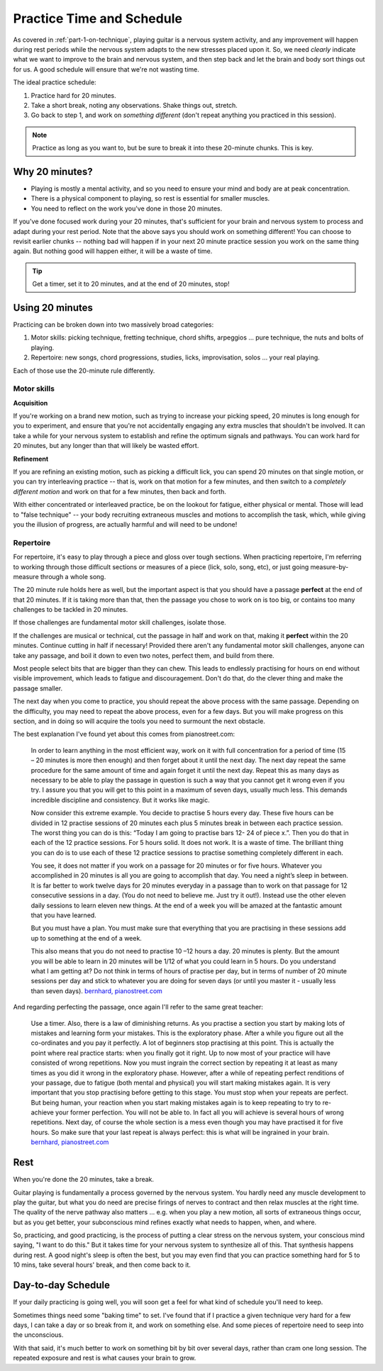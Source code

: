 .. _time_and_schedule:

Practice Time and Schedule
==========================

As covered in :ref:`part-1-on-technique`, playing guitar is a nervous system activity, and any improvement will happen during rest periods while the nervous system adapts to the new stresses placed upon it.  So, we need *clearly* indicate what we want to improve to the brain and nervous system, and then step back and let the brain and body sort things out for us.  A good schedule will ensure that we're not wasting time.

The ideal practice schedule:

1. Practice hard for 20 minutes.
2. Take a short break, noting any observations.  Shake things out, stretch.
3. Go back to step 1, and work on *something different* (don't repeat anything you practiced in this session).

.. note:: Practice as long as you want to, but be sure to break it into these 20-minute chunks.  This is key.

Why 20 minutes?
---------------

* Playing is mostly a mental activity, and so you need to ensure your mind and body are at peak concentration.
* There is a physical component to playing, so rest is essential for smaller muscles.
* You need to reflect on the work you've done in those 20 minutes.

If you've done focused work during your 20 minutes, that's sufficient for your brain and nervous system to process and adapt during your rest period.  Note that the above says you should work on something different!  You can choose to revisit earlier chunks -- nothing bad will happen if in your next 20 minute practice session you work on the same thing again.  But nothing good will happen either, it will be a waste of time.

.. tip:: Get a timer, set it to 20 minutes, and at the end of 20 minutes, stop!

Using 20 minutes
----------------

Practicing can be broken down into two massively broad categories:

1. Motor skills: picking technique, fretting technique, chord shifts, arpeggios ... pure technique, the nuts and bolts of playing.
2. Repertoire: new songs, chord progressions, studies, licks, improvisation, solos ... your real playing.

Each of those use the 20-minute rule differently.

Motor skills
^^^^^^^^^^^^

**Acquisition**

If you're working on a brand new motion, such as trying to increase your picking speed, 20 minutes is long enough for you to experiment, and ensure that you're not accidentally engaging any extra muscles that shouldn't be involved.  It can take a while for your nervous system to establish and refine the optimum signals and pathways.  You can work hard for 20 minutes, but any longer than that will likely be wasted effort.

**Refinement**

If you are refining an existing motion, such as picking a difficult lick, you can spend 20 minutes on that single motion, or you can try interleaving practice -- that is, work on that motion for a few minutes, and then switch to a *completely different motion* and work on that for a few minutes, then back and forth.

With either concentrated or interleaved practice, be on the lookout for fatigue, either physical or mental.  Those will lead to "false technique" -- your body recruiting extraneous muscles and motions to accomplish the task, which, while giving you the illusion of progress, are actually harmful and will need to be undone!

Repertoire
^^^^^^^^^^

For repertoire, it's easy to play through a piece and gloss over tough sections.  When practicing repertoire, I'm referring to working through those difficult sections or measures of a piece (lick, solo, song, etc), or just going measure-by-measure through a whole song.

The 20 minute rule holds here as well, but the important aspect is that you should have a passage **perfect** at the end of that 20 minutes.  If it is taking more than that, then the passage you chose to work on is too big, or contains too many challenges to be tackled in 20 minutes.

If those challenges are fundamental motor skill challenges, isolate those.

If the challenges are musical or technical, cut the passage in half and work on that, making it **perfect** within the 20 minutes.  Continue cutting in half if necessary!  Provided there aren't any fundamental motor skill challenges, anyone can take any passage, and boil it down to even two notes, perfect them, and build from there.

Most people select bits that are bigger than they can chew. This leads to endlessly practising for hours on end without visible improvement, which leads to fatigue and discouragement. Don't do that, do the clever thing and make the passage smaller.

The next day when you come to practice, you should repeat the above process with the same passage.  Depending on the difficulty, you may need to repeat the above process, even for a few days.  But you will make progress on this section, and in doing so will acquire the tools you need to surmount the next obstacle.

The best explanation I've found yet about this comes from pianostreet.com:

  In order to learn anything in the most efficient way, work on it with full concentration for a period of time (15 – 20 minutes is more then enough) and then forget about it until the next day. The next day repeat the same procedure for the same amount of time and again forget it until the next day. Repeat this as many days as necessary to be able to play the passage in question is such a way that you cannot get it wrong even if you try. I assure you that you will get to this point in a maximum of seven days, usually much less. This demands incredible discipline and consistency. But it works like magic.

  Now consider this extreme example. You decide to practise 5 hours every day. These five hours can be divided in  12 practise sessions of 20 minutes each plus 5 minutes break in between each practice session.  The worst thing you can do is this: “Today I am going to practise bars 12- 24 of piece x.”. Then you do that in each of the 12 practice sessions. For 5 hours solid. It does not work. It is a waste of time.  The brilliant thing you can do is to use each of these 12 practice sessions to practise something completely different in each.

  You see, it does not matter if you work on a passage for 20 minutes or for five hours. Whatever you accomplished in 20 minutes is all you are going to accomplish that day. You need a night’s sleep in between. It is far better to work twelve days for 20 minutes everyday in a passage than to work on that passage for 12 consecutive sessions in a day. (You do not need to believe me. Just try it out!). Instead use the other eleven daily sessions to learn eleven new things. At the end of a week you will be amazed at the fantastic amount that you have learned.

  But you must have a plan. You must make sure that everything that you are practising in these sessions add up to something at the end of a week.

  This also means that you do not need to practise 10 –12 hours a day. 20 minutes is plenty. But the amount you will be able to learn in 20 minutes will be 1/12 of what you could learn in 5 hours. Do you understand what I am getting at? Do not think in terms of hours of practise per day, but in terms of number of 20 minute sessions per day and stick to whatever you are doing for seven days (or until you master it - usually less than seven days).  `bernhard, pianostreet.com <https://www.pianostreet.com/smf/index.php?topic=3039.msg26535#msg26535>`__


And regarding perfecting the passage, once again I'll refer to the same great teacher:

   Use a timer. Also, there is a law of diminishing returns. As you practise a section you start by making lots of mistakes and learning form your mistakes. This is the exploratory phase. After a while you figure out all the co-ordinates and you pay it perfectly. A lot of beginners stop practising at this point. This is actually the point where real practice starts: when you finally got it right. Up to now most of your practice will have consisted of wrong repetitions. Now you must ingrain the correct section by repeating it at least as many times as you did it wrong in the exploratory phase. However, after a while of repeating perfect renditions of your passage, due to fatigue (both mental and physical) you will start making mistakes again. It is very important that you stop practising before getting to this stage. You must stop when your repeats are perfect. But being human, your reaction when you start making mistakes again is to keep repeating to try to re-achieve your former perfection. You will not be able to. In fact all you will achieve is several hours of wrong repetitions. Next day, of course the whole section is a mess even though you may have practised it for five hours. So make sure that your last repeat is always perfect: this is what will be ingrained in your brain.  `bernhard, pianostreet.com <https://www.pianostreet.com/smf/index.php/topic,4689.msg44184.html#msg44184>`__


Rest
----

When you're done the 20 minutes, take a break.

Guitar playing is fundamentally a process governed by the nervous system. You hardly need any muscle development to play the guitar, but what you do need are precise firings of nerves to contract and then relax muscles at the right time. The quality of the nerve pathway also matters ... e.g. when you play a new motion, all sorts of extraneous things occur, but as you get better, your subconscious mind refines exactly what needs to happen, when, and where.

So, practicing, and good practicing, is the process of putting a clear stress on the nervous system, your conscious mind saying, "I want to do this." But it takes time for your nervous system to synthesize all of this. That synthesis happens during rest. A good night's sleep is often the best, but you may even find that you can practice something hard for 5 to 10 mins, take several hours' break, and then come back to it.

Day-to-day Schedule
-------------------

If your daily practicing is going well, you will soon get a feel for what kind of schedule you'll need to keep.

Sometimes things need some "baking time" to set.  I've found that if I practice a given technique very hard for a few days, I can take a day or so break from it, and work on something else.  And some pieces of repertoire need to seep into the unconscious.

With that said, it's much better to work on something bit by bit over several days, rather than cram one long session.  The repeated exposure and rest is what causes your brain to grow.
